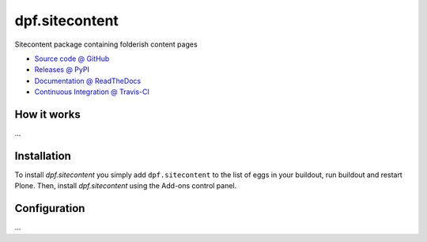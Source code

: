 ====================
dpf.sitecontent
====================

Sitecontent package containing folderish content pages

* `Source code @ GitHub <https://github.com/a25kk/dpf.sitecontent>`_
* `Releases @ PyPI <http://pypi.python.org/pypi/dpf.sitecontent>`_
* `Documentation @ ReadTheDocs <http://dpfsitecontent.readthedocs.org>`_
* `Continuous Integration @ Travis-CI <http://travis-ci.org/a25kk/dpf.sitecontent>`_

How it works
============

...


Installation
============

To install `dpf.sitecontent` you simply add ``dpf.sitecontent``
to the list of eggs in your buildout, run buildout and restart Plone.
Then, install `dpf.sitecontent` using the Add-ons control panel.


Configuration
=============

...

